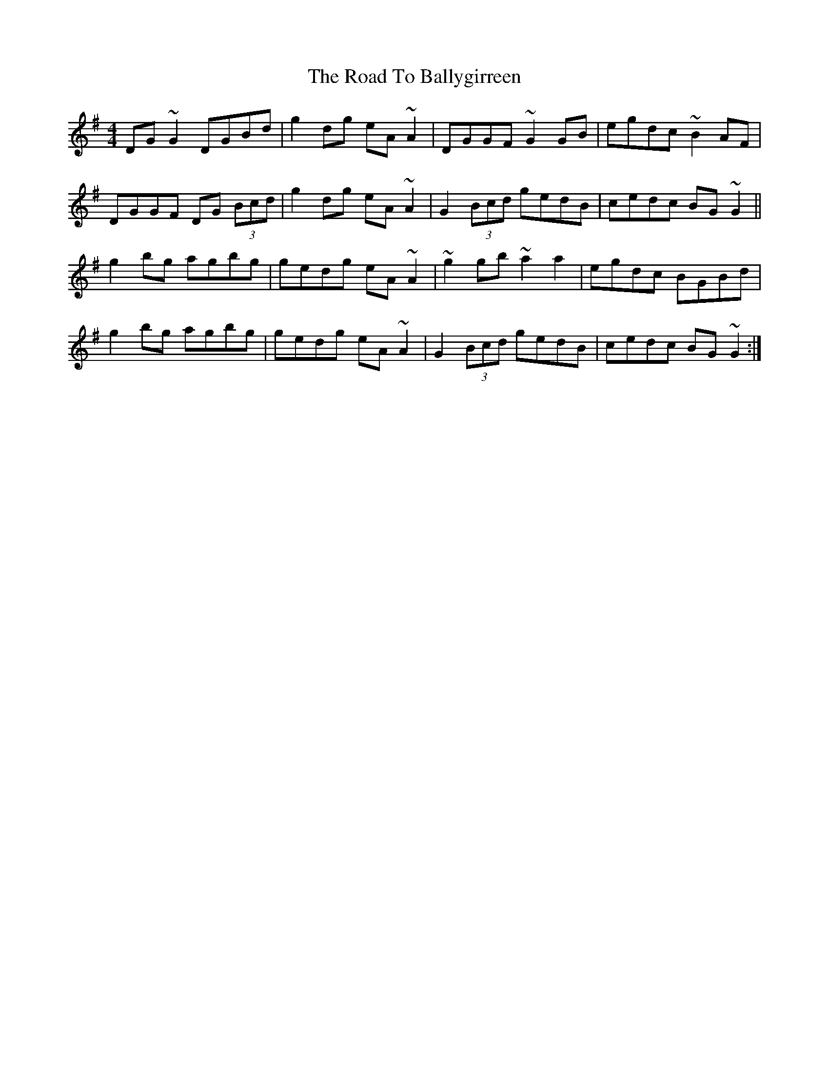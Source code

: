 X: 34632
T: Road To Ballygirreen, The
R: reel
M: 4/4
K: Gmajor
DG ~G2 DGBd|g2 dg eA~A2|DGGF ~G2GB|egdc ~B2AF|
DGGF DG (3Bcd|g2 dg eA~A2|G2 (3Bcd gedB|cedc BG ~G2||
g2 bg agbg|gedg eA~A2|~g2gb ~a2 a2|egdc BGBd|
g2 bg agbg|gedg eA~A2|G2 (3Bcd gedB|cedc BG ~G2:|

